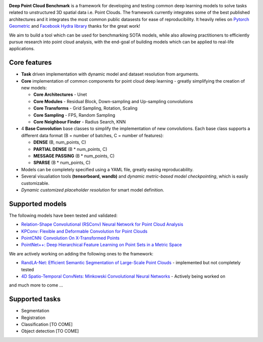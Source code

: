 

.. image:: logo.png
   :target: logo.png
   :alt: Screenshot


**Deep Point Cloud Benchmark** is a framework for developing and testing common 
deep learning models to solve tasks related to unstructured 3D spatial data 
i.e. Point Clouds. The framework currently integrates some of the best published 
architectures and it  integrates the most common public datasests for ease of 
reproducibility. It heavily relies on `Pytorch Geometric <https://github.com/rusty1s/pytorch_geometric>`_ and `Facebook Hydra library <https://hydra.cc/docs/intro>`_ thanks for the great work!

We aim to build a tool which can be used for benchmarking SOTA models, while also allowing practitioners to efficiently pursue research into point cloud analysis,  with the end-goal of building models which can be applied to real-life applications.


.. image:: imgs/Dashboard_demo.gif
   :target: imgs/Dashboard_demo.gif
   :alt: dashboard


Core features
=============


* **Task** driven implementation with dynamic model and dataset resolution from arguments.
* **Core** implementation of common components for point cloud deep learning - greatly simplifying the creation of new models:

  * **Core Architectures** - Unet
  * **Core Modules** - Residual Block, Down-sampling and Up-sampling convolutions
  * **Core Transforms** - Grid Sampling, Rotation, Scaling
  * **Core Sampling** - FPS, Random Sampling
  * **Core Neighbour Finder** - Radius Search, KNN

* 
  4 **Base Convolution** base classes to simplify the implementation of new convolutions. Each base class supports a different data format (B = number of batches, C = number of features):


  * **DENSE** (B, num_points, C)
  * **PARTIAL DENSE** (B * num_points, C)
  * **MESSAGE PASSING** (B * num_points, C)
  * **SPARSE** (B * num_points, C)

* 
  Models can be completely specified using a YAML file, greatly easing reproducability. 

* Several visualiation tools **(tensorboard, wandb)** and *dynamic metric-based model checkpointing*\ , which is easily customizable. 
* *Dynamic customized placeholder resolution* for smart model definition.

Supported models
================

The following models have been tested and validated:


* `Relation-Shape Convolutional (RSConv) Neural Network for Point Cloud Analysis <https://arxiv.org/abs/1904.07601>`_
* `KPConv: Flexible and Deformable Convolution for Point Clouds <https://arxiv.org/abs/1904.08889>`_
* `PointCNN: Convolution On X-Transformed Points <https://arxiv.org/abs/1801.07791>`_
* `PointNet++: Deep Hierarchical Feature Learning on Point Sets in a Metric Space <https://arxiv.org/abs/1706.02413>`_

We are actively working on adding the following ones to the framework:

* `RandLA-Net: Efficient Semantic Segmentation of Large-Scale Point Clouds  <https://arxiv.org/pdf/1911.11236.pdf>`_ - implemented but not completely tested
* `4D Spatio-Temporal ConvNets: Minkowski Convolutional Neural Networks <https://arxiv.org/abs/1904.08755>`_ - Actively being worked on

and much more to come ...

Supported tasks
===============


* Segmentation
* Registration
* Classification [TO COME]
* Object detection [TO COME]
